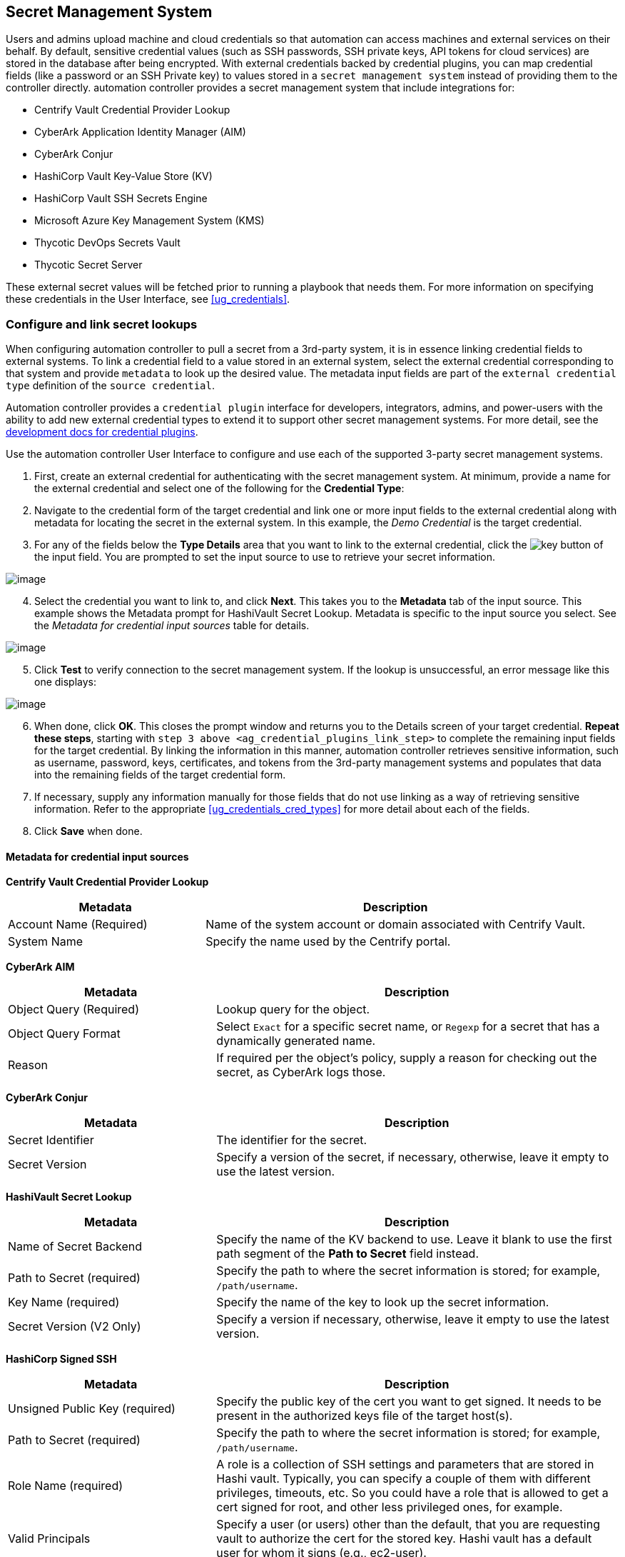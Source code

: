 [[ug_credential_plugins]]
== Secret Management System

Users and admins upload machine and cloud credentials so that automation
can access machines and external services on their behalf. By default,
sensitive credential values (such as SSH passwords, SSH private keys,
API tokens for cloud services) are stored in the database after being
encrypted. With external credentials backed by credential plugins, you
can map credential fields (like a password or an SSH Private key) to
values stored in a `secret management system` instead of providing them
to the controller directly. automation controller provides a secret
management system that include integrations for:

* Centrify Vault Credential Provider Lookup
* CyberArk Application Identity Manager (AIM)
* CyberArk Conjur
* HashiCorp Vault Key-Value Store (KV)
* HashiCorp Vault SSH Secrets Engine
* Microsoft Azure Key Management System (KMS)
* Thycotic DevOps Secrets Vault
* Thycotic Secret Server

These external secret values will be fetched prior to running a playbook
that needs them. For more information on specifying these credentials in
the User Interface, see xref:ug_credentials[].

=== Configure and link secret lookups

When configuring automation controller to pull a secret from a 3rd-party
system, it is in essence linking credential fields to external systems.
To link a credential field to a value stored in an external system,
select the external credential corresponding to that system and provide
`metadata` to look up the desired value. The metadata input fields are
part of the `external credential type` definition of the
`source credential`.

Automation controller provides a `credential plugin` interface for
developers, integrators, admins, and power-users with the ability to add
new external credential types to extend it to support other secret
management systems. For more detail, see the
https://github.com/ansible/awx/blob/devel/docs/credentials/credential_plugins.md[development
docs for credential plugins].

Use the automation controller User Interface to configure and use each
of the supported 3-party secret management systems.

[arabic]
. First, create an external credential for authenticating with the
secret management system. At minimum, provide a name for the external
credential and select one of the following for the *Credential Type*:

[arabic, start=2]
. Navigate to the credential form of the target credential and link one
or more input fields to the external credential along with metadata for
locating the secret in the external system. In this example, the _Demo
Credential_ is the target credential.

[[ag_credential_plugins_link_step]]
[arabic, start=3]
. For any of the fields below the *Type Details* area that you want to
link to the external credential, click the
image:key-mgmt-button.png[key] button of the
input field. You are prompted to set the input source to use to retrieve
your secret information.

image:credentials-link-credential-prompt.png[image]

[arabic, start=4]
. Select the credential you want to link to, and click *Next*. This
takes you to the *Metadata* tab of the input source. This example shows
the Metadata prompt for HashiVault Secret Lookup. Metadata is specific
to the input source you select. See the _Metadata for credential input
sources_ table for details.

image:credentials-link-metadata-prompt.png[image]

[arabic, start=5]
. Click *Test* to verify connection to the secret management system. If
the lookup is unsuccessful, an error message like this one displays:

image:credentials-link-metadata-test-error.png[image]

[arabic, start=6]
. When done, click *OK*. This closes the prompt window and returns you
to the Details screen of your target credential. *Repeat these steps*,
starting with `step 3 above <ag_credential_plugins_link_step>` to
complete the remaining input fields for the target credential. By
linking the information in this manner, automation controller retrieves
sensitive information, such as username, password, keys, certificates,
and tokens from the 3rd-party management systems and populates that data
into the remaining fields of the target credential form.
. If necessary, supply any information manually for those fields that do
not use linking as a way of retrieving sensitive information. Refer to
the appropriate xref:ug_credentials_cred_types[] for more detail about each
of the fields.
. Click *Save* when done.

==== Metadata for credential input sources

*Centrify Vault Credential Provider Lookup*

[width="100%",cols="34%,66%",options="header",]
|=======================================================================
|Metadata |Description
|Account Name (Required) |Name of the system account or domain
associated with Centrify Vault.

|System Name |Specify the name used by the Centrify portal.
|=======================================================================

*CyberArk AIM*

[width="100%",cols="34%,66%",options="header",]
|=======================================================================
|Metadata |Description
|Object Query (Required) |Lookup query for the object.

|Object Query Format |Select `Exact` for a specific secret name, or
`Regexp` for a secret that has a dynamically generated name.

|Reason |If required per the object's policy, supply a reason for
checking out the secret, as CyberArk logs those.
|=======================================================================

*CyberArk Conjur*

[width="100%",cols="34%,66%",options="header",]
|=======================================================================
|Metadata |Description
|Secret Identifier |The identifier for the secret.

|Secret Version |Specify a version of the secret, if necessary,
otherwise, leave it empty to use the latest version.
|=======================================================================

*HashiVault Secret Lookup*

[width="100%",cols="34%,66%",options="header",]
|=======================================================================
|Metadata |Description
|Name of Secret Backend |Specify the name of the KV backend to use.
Leave it blank to use the first path segment of the *Path to Secret*
field instead.

|Path to Secret (required) |Specify the path to where the secret
information is stored; for example, `/path/username`.

|Key Name (required) |Specify the name of the key to look up the secret
information.

|Secret Version (V2 Only) |Specify a version if necessary, otherwise,
leave it empty to use the latest version.
|=======================================================================

*HashiCorp Signed SSH*

[width="100%",cols="34%,66%",options="header",]
|=======================================================================
|Metadata |Description
|Unsigned Public Key (required) |Specify the public key of the cert you
want to get signed. It needs to be present in the authorized keys file
of the target host(s).

|Path to Secret (required) |Specify the path to where the secret
information is stored; for example, `/path/username`.

|Role Name (required) |A role is a collection of SSH settings and
parameters that are stored in Hashi vault. Typically, you can specify a
couple of them with different privileges, timeouts, etc. So you could
have a role that is allowed to get a cert signed for root, and other
less privileged ones, for example.

|Valid Principals |Specify a user (or users) other than the default,
that you are requesting vault to authorize the cert for the stored key.
Hashi vault has a default user for whom it signs (e.g., ec2-user).
|=======================================================================

*Azure KMS*

[width="100%",cols="34%,66%",options="header",]
|=======================================================================
|Metadata |Description
|Secret Name (required) |The actual name of the secret as it is
referenced in Azure's Key vault app.

|Secret Version |Specify a version of the secret, if necessary,
otherwise, leave it empty to use the latest version.
|=======================================================================

*Thycotic DevOps Secrets Vault*

[width="100%",cols="34%,66%",options="header",]
|=======================================================================
|Metadata |Description
|Secret Path (required) |Specify the path to where the secret
information is stored (e.g., /path/username).
|=======================================================================

*Thycotic Secret Server*

[width="100%",cols="34%,66%",options="header",]
|===========================================================
|Metadata |Description
|Secret ID (required) |The identifier for the secret.
|Secret Field |Specify the field to be used from the secret.
|===========================================================

[[ug_credentials_centrify]]
==== Centrify Vault Credential Provider Lookup

You need the Centrify Vault web service running to store secrets in
order for this integration to work. When *Centrify Vault Credential
Provider Lookup* is selected for *Credential Type*, provide the
following metadata to properly configure your lookup:

* *Centrify Tenant URL* (required): provide the URL used for
communicating with Centrify's secret management system
* *Centrify API User* (required): provide the username
* *Centrify API Password* (required): provide the password
* *OAuth2 Application ID* : specify the identifier given associated with
the OAuth2 client
* *OAuth2 Scope* : specify the scope of the OAuth2 client

Below shows an example of a configured CyberArk AIM credential.

image:credentials-create-centrify-vault-credential.png[image]

[[ug_credentials_cyberarkaim]]
==== CyberArk AIM Credential Provider Lookup

You need the CyberArk Central Credential Provider web service running to
store secrets in order for this integration to work. When *CyberArk AIM
Credential Provider Lookup* is selected for *Credential Type*, provide
the following metadata to properly configure your lookup:

* *CyberArk AIM URL* (required): provide the URL used for communicating
with CyberArk AIM's secret management system
* *Application ID* (required): specify the identifier given by CyberArk
AIM services
* *Client Key*: paste the client key if provided by CyberArk
* *Client Certificate*: include the `BEGIN CERTIFICATE` and
`END CERTIFICATE` lines when pasting the certificate, if provided by
CyberArk
* *Verify SSL Certificates*: this option is only available when the URL
uses HTTPS. Check this option to verify the server’s SSL certificate is
valid and trusted. Environments that use internal or private CA's should
leave this option unchecked to disable verification.

Below shows an example of a configured CyberArk AIM credential.

image:credentials-create-cyberark-aim-credential.png[image]

[[ug_credentials_cyberarkconjur]]
==== CyberArk Conjur Secret Lookup

When *CyberArk Conjur Secret Lookup* is selected for *Credential Type*,
provide the following metadata to properly configure your lookup:

* *Conjur URL* (required): provide the URL used for communicating with
CyberArk Conjur's secret management system
* *API Key* (required): provide the key given by your Conjur admin
* *Account* (required): the organization's account name
* *Username* (required): the specific authenticated user for this
service
* *Public Key Certificate*: include the `BEGIN CERTIFICATE` and
`END CERTIFICATE` lines when pasting the public key, if provided by
CyberArk

Below shows an example of a configured CyberArk Conjur credential.

image:credentials-create-cyberark-conjur-credential.png[image]

[[ug_credentials_hashivault]]
==== HashiCorp Vault Secret Lookup

When *HashiCorp Vault Secret Lookup* is selected for *Credential Type*,
provide the following metadata to properly configure your lookup:

* *Server URL* (required): provide the URL used for communicating with
HashiCorp Vault's secret management system
* *Token*: specify the access token used to authenticate HashiCorp's
server
* *CA Certificate*: specify the CA certificate used to verify
HashiCorp's server
* *Approle Role_ID*: specify the ID for Approle authentication
* *Approle Secret_ID*: specify the corresponding secret ID for Approle
authentication
* *Path to Approle Auth*: specify a path if other than the default path
of `/approle`
* *API Version* (required): select v1 for static lookups and v2 for
versioned lookups

For more detail about Approle and its fields, refer to the
https://www.vaultproject.io/docs/auth/approle[Vault documentation for
Approle Auth Method]. Below shows an example of a configured HashiCorp
Vault Secret Lookup credential.

image:credentials-create-hashicorp-kv-credential.png[image]

[[ug_credentials_hashivaultssh]]
==== HashiCorp Vault Signed SSH

When *HashiCorp Vault Signed SSH* is selected for *Credential Type*,
provide the following metadata to properly configure your lookup:

* *Server URL* (required): provide the URL used for communicating with
HashiCorp Signed SSH's secret management system
* *Token*: specify the access token used to authenticate HashiCorp's
server
* *CA Certificate*: specify the CA certificate used to verify
HashiCorp's server
* *Approle Role_ID*: specify the ID for Approle authentication
* *Approle Secret_ID*: specify the corresponding secret ID for Approle
authentication
* *Path to Approle Auth*: specify a path if other than the default path
of `/approle`

For more detail about Approle and its fields, refer to the
https://www.vaultproject.io/docs/auth/approle[Vault documentation for
Approle Auth Method].

Below shows an example of a configured HashiCorp SSH Secrets Engine
credential.

image:credentials-create-hashicorp-ssh-credential.png[image]

[[ug_credentials_azurekeyvault]]
==== Microsoft Azure Key Vault

triple: credential; Azure; KMS

When *Microsoft Azure Key Vault* is selected for *Credential Type*,
provide the following metadata to properly configure your lookup:

* *Vault URL (DNS Name)* (required): provide the URL used for
communicating with MS Azure's key management system
* *Client ID* (required): provide the identifier as obtained by the
Azure Active Directory
* *Client Secret* (required): provide the secret as obtained by the
Azure Active Directory
* *Tenant ID* (required): provide the unique identifier that is
associated with an Azure Active Directory instance within an Azure
subscription
* *Cloud Environment*: select the applicable cloud environment to apply

Below shows an example of a configured Microsoft Azure KMS credential.

image:credentials-create-azure-kms-credential.png[image]

[[ug_credentials_thycoticvault]]
==== Thycotic DevOps Secrets Vault

When *Thycotic DevOps Secrets Vault* is selected for *Credential Type*,
provide the following metadata to properly configure your lookup:

* *Tenant* (required): provide the URL used for communicating with
Thycotic's secret management system
* *Top-level Domain (TLD)* : provide the top-level domain designation
(e.g., com, edu, org) associated with the secret vault you want to
integrate
* *Client ID* (required): provide the identifier as obtained by the
Thycotic secret management system
* *Client Secret* (required): provide the secret as obtained by the
Thycotic secret management system

Below shows an example of a configured Thycotic DevOps Secrets Vault
credential.

image:credentials-create-thycotic-devops-credential.png[image]

[[ug_credentials_thycoticserver]]
==== Thycotic Secret Server

When *Thycotic Secrets Server* is selected for *Credential Type*,
provide the following metadata to properly configure your lookup:

* *Secret Server URL* (required): provide the URL used for communicating
with the Thycotic Secrets Server management system
* *Username* (required): specify the authenticated user for this service
* *Password* (required): provide the password associated with the user

Below shows an example of a configured Thycotic Secret Server
credential.

image:credentials-create-thycotic-server-credential.png[image]
